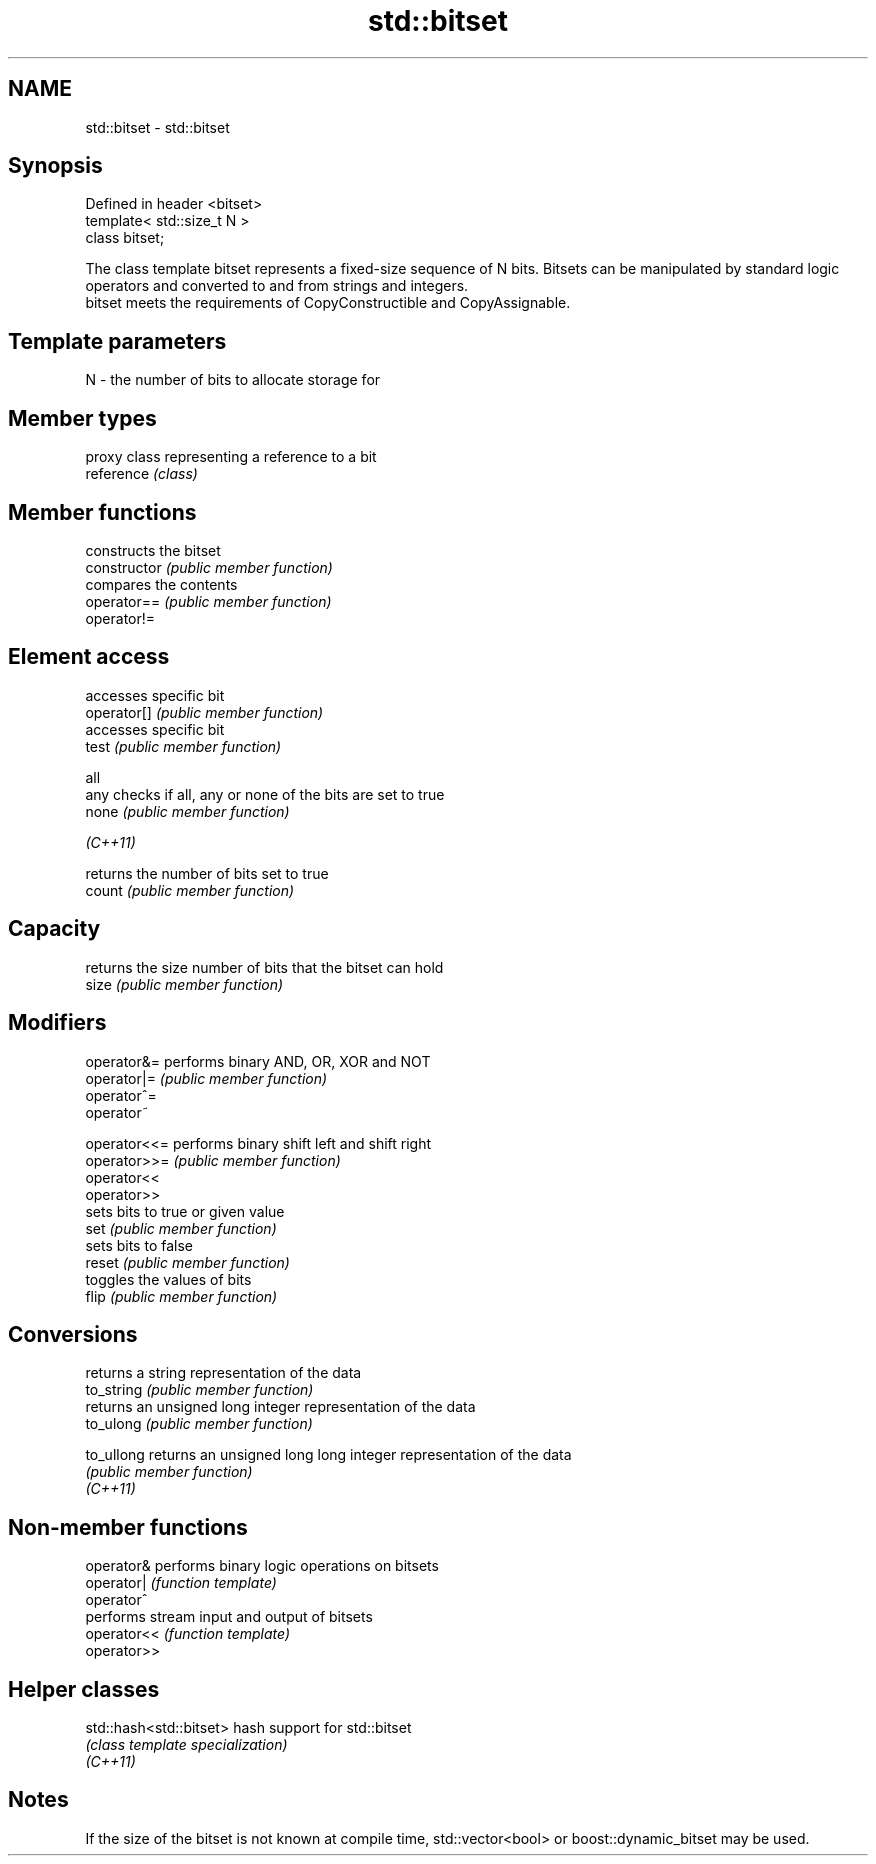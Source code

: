 .TH std::bitset 3 "2020.03.24" "http://cppreference.com" "C++ Standard Libary"
.SH NAME
std::bitset \- std::bitset

.SH Synopsis

  Defined in header <bitset>
  template< std::size_t N >
  class bitset;

  The class template bitset represents a fixed-size sequence of N bits. Bitsets can be manipulated by standard logic operators and converted to and from strings and integers.
  bitset meets the requirements of CopyConstructible and CopyAssignable.

.SH Template parameters


  N - the number of bits to allocate storage for


.SH Member types


            proxy class representing a reference to a bit
  reference \fI(class)\fP


.SH Member functions


                constructs the bitset
  constructor   \fI(public member function)\fP
                compares the contents
  operator==    \fI(public member function)\fP
  operator!=

.SH Element access

                accesses specific bit
  operator[]    \fI(public member function)\fP
                accesses specific bit
  test          \fI(public member function)\fP

  all
  any           checks if all, any or none of the bits are set to true
  none          \fI(public member function)\fP

  \fI(C++11)\fP

                returns the number of bits set to true
  count         \fI(public member function)\fP

.SH Capacity

                returns the size number of bits that the bitset can hold
  size          \fI(public member function)\fP

.SH Modifiers


  operator&=    performs binary AND, OR, XOR and NOT
  operator|=    \fI(public member function)\fP
  operator^=
  operator~

  operator<<=   performs binary shift left and shift right
  operator>>=   \fI(public member function)\fP
  operator<<
  operator>>
                sets bits to true or given value
  set           \fI(public member function)\fP
                sets bits to false
  reset         \fI(public member function)\fP
                toggles the values of bits
  flip          \fI(public member function)\fP

.SH Conversions

                returns a string representation of the data
  to_string     \fI(public member function)\fP
                returns an unsigned long integer representation of the data
  to_ulong      \fI(public member function)\fP

  to_ullong     returns an unsigned long long integer representation of the data
                \fI(public member function)\fP
  \fI(C++11)\fP


.SH Non-member functions



  operator&  performs binary logic operations on bitsets
  operator|  \fI(function template)\fP
  operator^
             performs stream input and output of bitsets
  operator<< \fI(function template)\fP
  operator>>


.SH Helper classes



  std::hash<std::bitset> hash support for std::bitset
                         \fI(class template specialization)\fP
  \fI(C++11)\fP


.SH Notes

  If the size of the bitset is not known at compile time, std::vector<bool> or boost::dynamic_bitset may be used.



